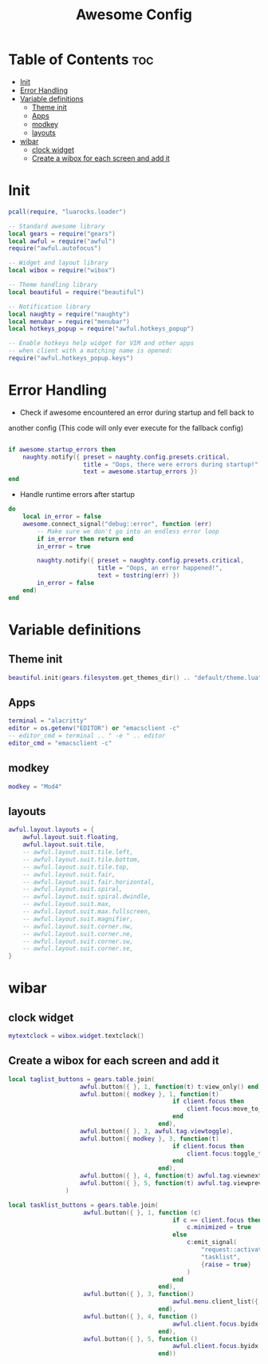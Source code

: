 #+TITLE: Awesome Config
#+PROPERTY: header-args :tangle ~/.config/awesome/rc.lua
* Table of Contents :toc:
- [[#init][Init]]
- [[#error-handling][Error Handling]]
- [[#variable-definitions][Variable definitions]]
  - [[#theme-init][Theme init]]
  - [[#apps][Apps]]
  - [[#modkey][modkey]]
  - [[#layouts][layouts]]
- [[#wibar][wibar]]
  - [[#clock-widget][clock widget]]
  -  [[#create-a-wibox-for-each-screen-and-add-it][Create a wibox for each screen and add it]]

* Init 
#+begin_src lua
pcall(require, "luarocks.loader")

-- Standard awesome library
local gears = require("gears")
local awful = require("awful")
require("awful.autofocus")

-- Widget and layout library
local wibox = require("wibox")

-- Theme handling library
local beautiful = require("beautiful")

-- Notification library
local naughty = require("naughty")
local menubar = require("menubar")
local hotkeys_popup = require("awful.hotkeys_popup")

-- Enable hotkeys help widget for VIM and other apps
-- when client with a matching name is opened:
require("awful.hotkeys_popup.keys")

#+end_src

* Error Handling
- Check if awesome encountered an error during startup and fell back to
another config (This code will only ever execute for the fallback config)
#+begin_src lua

if awesome.startup_errors then
    naughty.notify({ preset = naughty.config.presets.critical,
                     title = "Oops, there were errors during startup!",
                     text = awesome.startup_errors })
end

#+end_src


- Handle runtime errors after startup

#+begin_src lua
do
    local in_error = false
    awesome.connect_signal("debug::error", function (err)
        -- Make sure we don't go into an endless error loop
        if in_error then return end
        in_error = true

        naughty.notify({ preset = naughty.config.presets.critical,
                         title = "Oops, an error happened!",
                         text = tostring(err) })
        in_error = false
    end)
end
#+end_src

* Variable definitions
** Theme init
#+begin_src lua
beautiful.init(gears.filesystem.get_themes_dir() .. "default/theme.lua")
#+end_src
** Apps
#+begin_src lua
terminal = "alacritty"
editor = os.getenv("EDITOR") or "emacsclient -c"
-- editor_cmd = terminal .. " -e " .. editor
editor_cmd = "emacsclient -c"
#+end_src
** modkey
#+begin_src lua
modkey = "Mod4"
#+end_src
** layouts
#+begin_src lua
awful.layout.layouts = {
    awful.layout.suit.floating,
    awful.layout.suit.tile,
    -- awful.layout.suit.tile.left,
    -- awful.layout.suit.tile.bottom,
    -- awful.layout.suit.tile.top,
    -- awful.layout.suit.fair,
    -- awful.layout.suit.fair.horizontal,
    -- awful.layout.suit.spiral,
    -- awful.layout.suit.spiral.dwindle,
    -- awful.layout.suit.max,
    -- awful.layout.suit.max.fullscreen,
    -- awful.layout.suit.magnifier,
    -- awful.layout.suit.corner.nw,
    -- awful.layout.suit.corner.ne,
    -- awful.layout.suit.corner.sw,
    -- awful.layout.suit.corner.se,
}
#+end_src
* wibar
** clock widget
#+begin_src lua
mytextclock = wibox.widget.textclock()
#+end_src
**  Create a wibox for each screen and add it
#+begin_src lua
local taglist_buttons = gears.table.join(
                    awful.button({ }, 1, function(t) t:view_only() end),
                    awful.button({ modkey }, 1, function(t)
                                              if client.focus then
                                                  client.focus:move_to_tag(t)
                                              end
                                          end),
                    awful.button({ }, 3, awful.tag.viewtoggle),
                    awful.button({ modkey }, 3, function(t)
                                              if client.focus then
                                                  client.focus:toggle_tag(t)
                                              end
                                          end),
                    awful.button({ }, 4, function(t) awful.tag.viewnext(t.screen) end),
                    awful.button({ }, 5, function(t) awful.tag.viewprev(t.screen) end)
                )

local tasklist_buttons = gears.table.join(
                     awful.button({ }, 1, function (c)
                                              if c == client.focus then
                                                  c.minimized = true
                                              else
                                                  c:emit_signal(
                                                      "request::activate",
                                                      "tasklist",
                                                      {raise = true}
                                                  )
                                              end
                                          end),
                     awful.button({ }, 3, function()
                                              awful.menu.client_list({ theme = { width = 250 } })
                                          end),
                     awful.button({ }, 4, function ()
                                              awful.client.focus.byidx(1)
                                          end),
                     awful.button({ }, 5, function ()
                                              awful.client.focus.byidx(-1)
                                          end))
#+end_src

